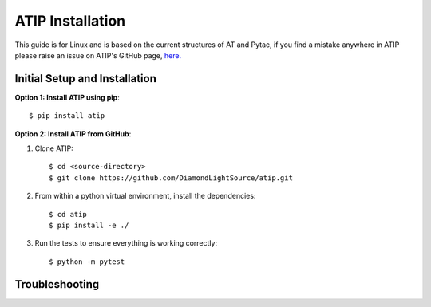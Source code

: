 =================
ATIP Installation
=================

This guide is for Linux and is based on the current structures of AT and Pytac,
if you find a mistake anywhere in ATIP please raise an issue on ATIP's GitHub
page, `here. <https://github.com/DiamondLightSource/atip>`_

Initial Setup and Installation
------------------------------

**Option 1: Install ATIP using pip**::

    $ pip install atip

**Option 2: Install ATIP from GitHub**:

1. Clone ATIP::

    $ cd <source-directory>
    $ git clone https://github.com/DiamondLightSource/atip.git

2. From within a python virtual environment, install the dependencies::

    $ cd atip
    $ pip install -e ./

3. Run the tests to ensure everything is working correctly::

    $ python -m pytest

Troubleshooting
---------------
